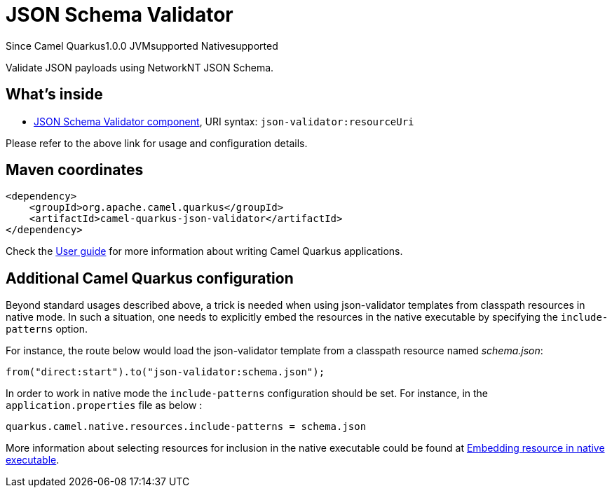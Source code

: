 // Do not edit directly!
// This file was generated by camel-quarkus-maven-plugin:update-extension-doc-page

[[json-validator]]
= JSON Schema Validator
:page-aliases: extensions/json-validator.adoc
:cq-since: 1.0.0
:cq-artifact-id: camel-quarkus-json-validator
:cq-native-supported: true
:cq-status: Stable
:cq-description: Validate JSON payloads using NetworkNT JSON Schema.
:cq-deprecated: false
:cq-targetRuntime: Native

[.badges]
[.badge-key]##Since Camel Quarkus##[.badge-version]##1.0.0## [.badge-key]##JVM##[.badge-supported]##supported## [.badge-key]##Native##[.badge-supported]##supported##

Validate JSON payloads using NetworkNT JSON Schema.

== What's inside

* https://camel.apache.org/components/latest/json-validator-component.html[JSON Schema Validator component], URI syntax: `json-validator:resourceUri`

Please refer to the above link for usage and configuration details.

== Maven coordinates

[source,xml]
----
<dependency>
    <groupId>org.apache.camel.quarkus</groupId>
    <artifactId>camel-quarkus-json-validator</artifactId>
</dependency>
----

Check the xref:user-guide/index.adoc[User guide] for more information about writing Camel Quarkus applications.

== Additional Camel Quarkus configuration

Beyond standard usages described above, a trick is needed when using json-validator templates from classpath resources in native mode. In such a situation, one needs to explicitly embed the resources in the native executable by specifying the `include-patterns` option.

For instance, the route below would load the json-validator template from a classpath resource named _schema.json_:
[source,java]
----
from("direct:start").to("json-validator:schema.json");
----

In order to work in native mode the `include-patterns` configuration should be set. For instance, in the `application.properties` file as below :
[source,properties]
----
quarkus.camel.native.resources.include-patterns = schema.json
----

More information about selecting resources for inclusion in the native executable could be found at xref:user-guide/native-mode.adoc#embedding-resource-in-native-executable[Embedding resource in native executable].

